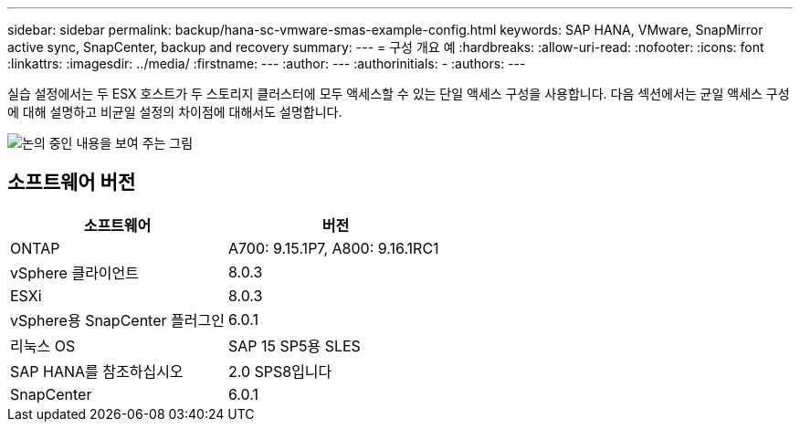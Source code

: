 ---
sidebar: sidebar 
permalink: backup/hana-sc-vmware-smas-example-config.html 
keywords: SAP HANA, VMware, SnapMirror active sync, SnapCenter, backup and recovery 
summary:  
---
= 구성 개요 예
:hardbreaks:
:allow-uri-read: 
:nofooter: 
:icons: font
:linkattrs: 
:imagesdir: ../media/
:firstname: ---
:author: ---
:authorinitials: -
:authors: ---


[role="lead"]
실습 설정에서는 두 ESX 호스트가 두 스토리지 클러스터에 모두 액세스할 수 있는 단일 액세스 구성을 사용합니다. 다음 섹션에서는 균일 액세스 구성에 대해 설명하고 비균일 설정의 차이점에 대해서도 설명합니다.

image:sc-saphana-vmware-smas-image1.png["논의 중인 내용을 보여 주는 그림"]



== 소프트웨어 버전

[cols="50%,50%"]
|===
| 소프트웨어 | 버전 


| ONTAP | A700: 9.15.1P7, A800: 9.16.1RC1 


| vSphere 클라이언트 | 8.0.3 


| ESXi | 8.0.3 


| vSphere용 SnapCenter 플러그인 | 6.0.1 


| 리눅스 OS | SAP 15 SP5용 SLES 


| SAP HANA를 참조하십시오 | 2.0 SPS8입니다 


| SnapCenter | 6.0.1 
|===